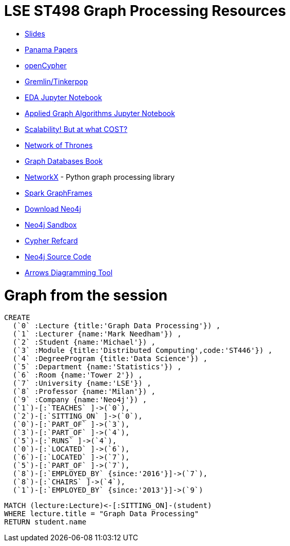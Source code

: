 = LSE ST498 Graph Processing Resources

* https://docs.google.com/presentation/d/1jNHrF804uX34iQdTQyaV6Yy1cOjOMEHcNKkeya5CB-A/edit#slide=id.g17cf24fac8_0_215[Slides^]

* https://panamapapers.icij.org/[Panama Papers^]

* http://www.opencypher.org/[openCypher^]

* http://tinkerpop.apache.org/[Gremlin/Tinkerpop^]

* https://github.com/neo4j-contrib/training/blob/master/data_science/EDA.ipynb[EDA Jupyter Notebook^]

* https://github.com/neo4j-contrib/training/blob/master/data_science/AppliedGraphAlgorithms.ipynb[Applied Graph Algorithms Jupyter Notebook^]

* http://www.frankmcsherry.org/graph/scalability/cost/2015/01/15/COST.html[Scalability! But at what COST?^]

* https://www.macalester.edu/~abeverid/thrones.html[Network of Thrones^]

* http://graphdatabases.com/[Graph Databases Book^]

* https://networkx.github.io/[NetworkX] - Python graph processing library

* https://docs.databricks.com/spark/latest/graph-analysis/graphframes/user-guide-scala.html#standard-graph-algorithms[Spark GraphFrames^]

* http://www.neo4j.com/download[Download Neo4j^]

* http://www.neo4j.com/sandbox[Neo4j Sandbox^]

* https://neo4j.com/docs/cypher-refcard/current/[Cypher Refcard^]

* https://github.com/neo4j/neo4j[Neo4j Source Code^]

* http://www.apcjones.com/arrows/#[Arrows Diagramming Tool^]

= Graph from the session

```
CREATE
  (`0` :Lecture {title:'Graph Data Processing'}) ,
  (`1` :Lecturer {name:'Mark Needham'}) ,
  (`2` :Student {name:'Michael'}) ,
  (`3` :Module {title:'Distributed Computing',code:'ST446'}) ,
  (`4` :DegreeProgram {title:'Data Science'}) ,
  (`5` :Department {name:'Statistics'}) ,
  (`6` :Room {name:'Tower 2'}) ,
  (`7` :University {name:'LSE'}) ,
  (`8` :Professor {name:'Milan'}) ,
  (`9` :Company {name:'Neo4j'}) ,
  (`1`)-[:`TEACHES` ]->(`0`),
  (`2`)-[:`SITTING_ON` ]->(`0`),
  (`0`)-[:`PART_OF` ]->(`3`),
  (`3`)-[:`PART_OF` ]->(`4`),
  (`5`)-[:`RUNS` ]->(`4`),
  (`0`)-[:`LOCATED` ]->(`6`),
  (`6`)-[:`LOCATED` ]->(`7`),
  (`5`)-[:`PART_OF` ]->(`7`),
  (`8`)-[:`EMPLOYED_BY` {since:'2016'}]->(`7`),
  (`8`)-[:`CHAIRS` ]->(`4`),
  (`1`)-[:`EMPLOYED_BY` {since:'2013'}]->(`9`)
```

```
MATCH (lecture:Lecture)<-[:SITTING_ON]-(student)
WHERE lecture.title = "Graph Data Processing"
RETURN student.name
```
